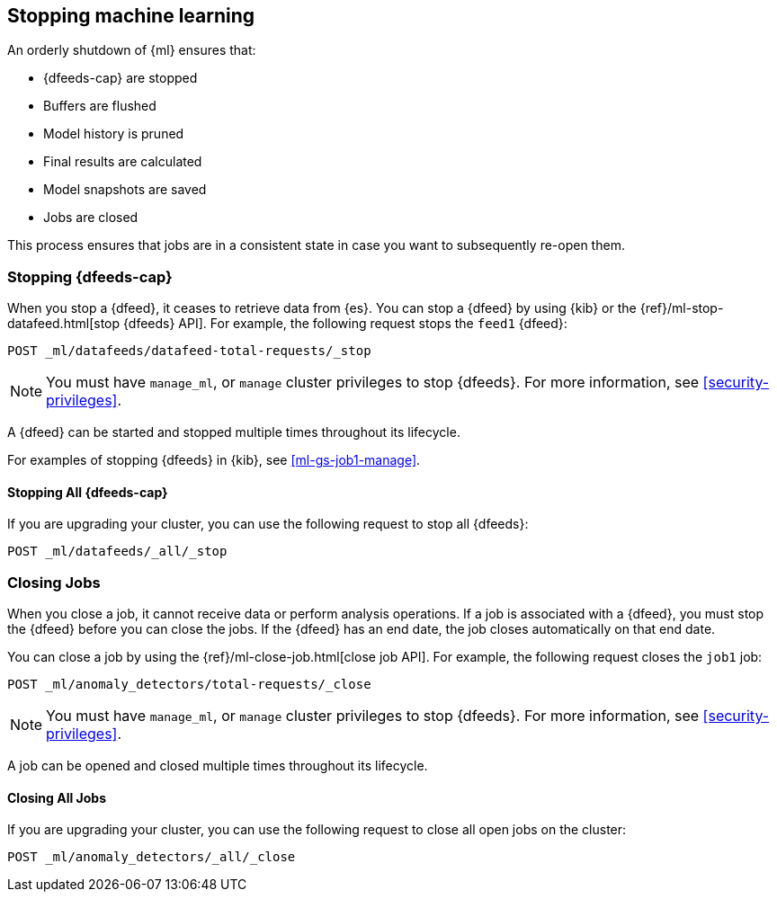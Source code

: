 [role="xpack"]
[[stopping-ml]]
== Stopping machine learning

An orderly shutdown of {ml} ensures that:

* {dfeeds-cap} are stopped
* Buffers are flushed
* Model history is pruned
* Final results are calculated
* Model snapshots are saved
* Jobs are closed

This process ensures that jobs are in a consistent state in case you want to
subsequently re-open them.

[float]
[[stopping-ml-datafeeds]]
=== Stopping {dfeeds-cap}

When you stop a {dfeed}, it ceases to retrieve data from {es}. You can stop a
{dfeed} by using {kib} or the
{ref}/ml-stop-datafeed.html[stop {dfeeds} API]. For example, the following
request stops the `feed1` {dfeed}:

[source,js]
--------------------------------------------------
POST _ml/datafeeds/datafeed-total-requests/_stop
--------------------------------------------------
// CONSOLE
// TEST[skip:setup:server_metrics_startdf]

NOTE: You must have `manage_ml`, or `manage` cluster privileges to stop {dfeeds}.
For more information, see <<security-privileges>>.

A {dfeed} can be started and stopped multiple times throughout its lifecycle.

For examples of stopping {dfeeds} in {kib}, see <<ml-gs-job1-manage>>.

[float]
[[stopping-all-ml-datafeeds]]
==== Stopping All {dfeeds-cap}

If you are upgrading your cluster, you can use the following request to stop all
{dfeeds}:

[source,js]
----------------------------------
POST _ml/datafeeds/_all/_stop
----------------------------------
// CONSOLE
// TEST[skip:needs-licence]

[float]
[[closing-ml-jobs]]
=== Closing Jobs

When you close a job, it cannot receive data or perform analysis operations.
If a job is associated with a {dfeed}, you must stop the {dfeed} before you can
close the jobs. If the {dfeed} has an end date, the job closes automatically on
that end date.

You can close a job by using the {ref}/ml-close-job.html[close job API]. For
example, the following request closes the `job1` job:

[source,js]
--------------------------------------------------
POST _ml/anomaly_detectors/total-requests/_close
--------------------------------------------------
// CONSOLE
// TEST[skip:setup:server_metrics_openjob]

NOTE: You must have `manage_ml`, or `manage` cluster privileges to stop {dfeeds}.
For more information, see <<security-privileges>>.

A job can be opened and closed multiple times throughout its lifecycle.

[float]
[[closing-all-ml-datafeeds]]
==== Closing All Jobs

If you are upgrading your cluster, you can use the following request to close
all open jobs on the cluster:

[source,js]
----------------------------------
POST _ml/anomaly_detectors/_all/_close
----------------------------------
// CONSOLE
// TEST[skip:needs-licence]
